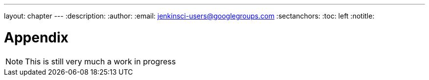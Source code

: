 ---
layout: chapter
---
:description:
:author:
:email: jenkinsci-users@googlegroups.com
:sectanchors:
:toc: left
:notitle:

= Appendix

[NOTE]
====
This is still very much a work in progress
====
